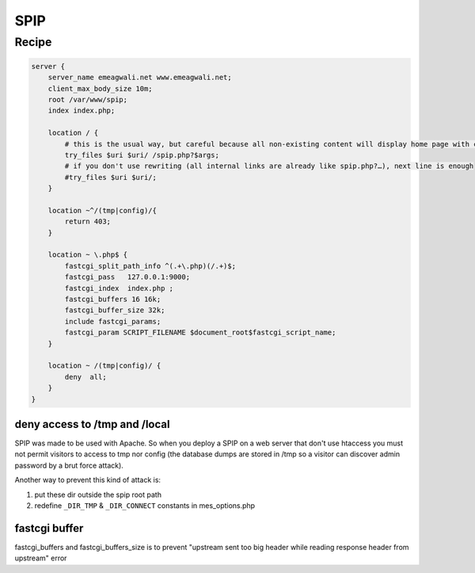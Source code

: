 
.. meta::
   :description: A sample NGINX configuration for SPIP.

SPIP
====

Recipe
------

.. code-block:: nginx

    server {
        server_name emeagwali.net www.emeagwali.net;
        client_max_body_size 10m;
        root /var/www/spip;
        index index.php;

        location / {
            # this is the usual way, but careful because all non-existing content will display home page with code 200
            try_files $uri $uri/ /spip.php?$args;
            # if you don't use rewriting (all internal links are already like spip.php?…), next line is enough
            #try_files $uri $uri/;
        }

        location ~^/(tmp|config)/{
            return 403;
        }

        location ~ \.php$ {
            fastcgi_split_path_info ^(.+\.php)(/.+)$;
            fastcgi_pass   127.0.0.1:9000;
            fastcgi_index  index.php ;
            fastcgi_buffers 16 16k;
            fastcgi_buffer_size 32k;
            include fastcgi_params;
            fastcgi_param SCRIPT_FILENAME $document_root$fastcgi_script_name;
        }

        location ~ /(tmp|config)/ {
            deny  all;
        }
    }

deny access to /tmp and /local
^^^^^^^^^^^^^^^^^^^^^^^^^^^^^^

SPIP was made to be used with Apache. So when you deploy a SPIP on a web server that don't use htaccess you must not permit visitors to access to tmp nor config (the database dumps are stored in /tmp so a visitor can discover admin password by a brut force attack).

Another way to prevent this kind of attack is:

#. put these dir outside the spip root path
#. redefine ``_DIR_TMP`` & ``_DIR_CONNECT`` constants in mes_options.php

fastcgi buffer
^^^^^^^^^^^^^^

fastcgi_buffers and fastcgi_buffers_size is to prevent "upstream sent too big header while reading response header from upstream" error
